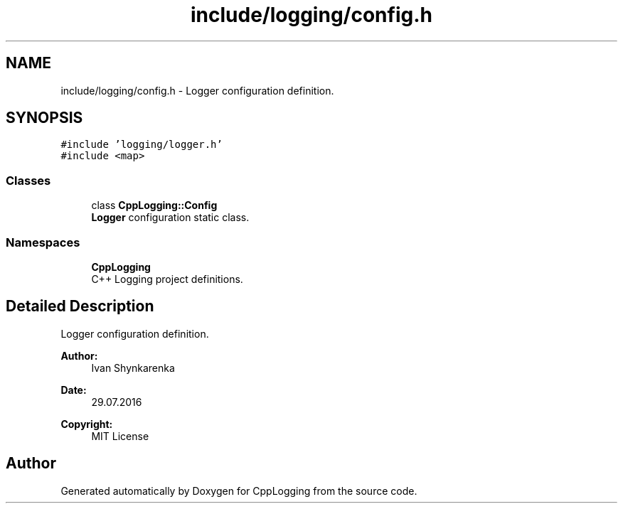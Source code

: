 .TH "include/logging/config.h" 3 "Thu Jan 17 2019" "CppLogging" \" -*- nroff -*-
.ad l
.nh
.SH NAME
include/logging/config.h \- Logger configuration definition\&.  

.SH SYNOPSIS
.br
.PP
\fC#include 'logging/logger\&.h'\fP
.br
\fC#include <map>\fP
.br

.SS "Classes"

.in +1c
.ti -1c
.RI "class \fBCppLogging::Config\fP"
.br
.RI "\fBLogger\fP configuration static class\&. "
.in -1c
.SS "Namespaces"

.in +1c
.ti -1c
.RI " \fBCppLogging\fP"
.br
.RI "C++ Logging project definitions\&. "
.in -1c
.SH "Detailed Description"
.PP 
Logger configuration definition\&. 


.PP
\fBAuthor:\fP
.RS 4
Ivan Shynkarenka 
.RE
.PP
\fBDate:\fP
.RS 4
29\&.07\&.2016 
.RE
.PP
\fBCopyright:\fP
.RS 4
MIT License 
.RE
.PP

.SH "Author"
.PP 
Generated automatically by Doxygen for CppLogging from the source code\&.
